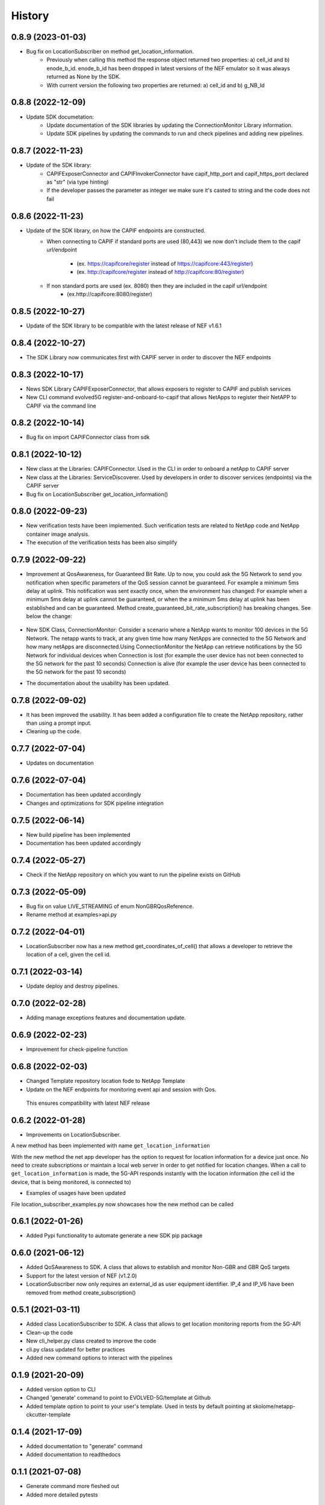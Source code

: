 =======
History
=======
0.8.9 (2023-01-03)
-------------------
* Bug fix on LocationSubscriber on method get_location_information.
    * Previously when calling this method the response object returned two properties:  a) cell_id and b) enode_b_id.  enode_b_id has been dropped in latest versions of the NEF emulator so it was always returned as None by the SDK.
    * With current version the following two properties are returned: a) cell_id and b) g_NB_Id

0.8.8 (2022-12-09)
-------------------
* Update SDK documetation:
    * Update documentation of the SDK libraries by updating the ConnectionMonitor Library information.
    * Update SDK pipelines by updating the commands to run and check pipelines and adding new pipelines.

0.8.7 (2022-11-23)
-------------------
* Update of the SDK library:
    * CAPIFExposerConnector and CAPIFInvokerConnector have capif_http_port and capif_https_port declared as "str" (via type hinting)
    * If the developer passes the parameter as integer we make sure it's casted to string and the code does not fail

0.8.6 (2022-11-23)
-------------------
* Update of the SDK library, on how the CAPIF endpoints are constructed.
    * When connecting to CAPIF if standard ports are used (80,443) we now don't include them to the capif url/endpoint

        * (ex. https://capifcore/register instead of https://capifcore:443/register)

        * (ex. http://capifcore/register instead of  http://capifcore:80/register)

    * If non standard ports are used (ex. 8080) then they are included in the capif url/endpoint
        * (ex.http://capifcore:8080/register)

0.8.5 (2022-10-27)
-------------------
* Update of the SDK library to be compatible with the latest release of NEF  v1.6.1

0.8.4 (2022-10-27)
-------------------
* The SDK Library now communicates first with CAPIF server in order to discover the NEF endpoints

0.8.3 (2022-10-17)
-------------------
* News SDK Library CAPIFExposerConnector, that allows exposers to register to CAPIF and publish services
* New CLI command evolved5G  register-and-onboard-to-capif  that allows NetApps to register their NetAPP to CAPIF via the command line


0.8.2 (2022-10-14)
-------------------
* Bug fix on import CAPIFConnector class from sdk

0.8.1 (2022-10-12)
-------------------
* New class at the Libraries: CAPIFConnector. Used in the CLI in order to onboard a netApp to CAPIF server
* New class at the Libraries: ServiceDiscoverer. Used by developers in order to discover services (endpoints) via the CAPIF server
* Bug fix on LocationSubscriber get_location_information()

0.8.0 (2022-09-23)
-------------------
* New verification tests have been implemented. Such verification tests are related to NetApp code and NetApp container image analysis.
* The execution of the verification tests has been also simplify

0.7.9  (2022-09-22)
-------------------
* Improvement at QosAwareness, for Guaranteed Bit Rate. Up to now, you could ask the 5G Network to send you notification when specific parameters of the QoS session cannot be guaranteed. For example a minimum 5ms delay at uplink. This notification was sent exactly once, when the environment has changed: For example when a minimum 5ms delay at uplink cannot be guaranteed, or when the a minimum 5ms delay at uplink has been established and can be guaranteed. Method create_guaranteed_bit_rate_subscription() has breaking changes. See below the change:

    .. code-block::
       :caption: Method signature create_guaranteed_bit_rate_subscription should be changed

        subscription = qos_awereness.create_guaranteed_bit_rate_subscription(
            ...
            wait_time_between_reports=10
            ...)

        Should be replaced by:

        subscription = qos_awereness.create_guaranteed_bit_rate_subscription(
            ...
            reporting_mode= QosAwareness.EventTriggeredReportingConfiguration(wait_time_in_seconds=10)
            ...)

* New SDK Class, ConnectionMonitor: Consider a scenario where a NetApp wants to monitor 100 devices in the 5G Network. The netapp wants to track, at any given time how many NetApps are connected to the 5G Network and how many netApps are disconnected.Using ConnectionMonitor the NetApp can retrieve notifications by the 5G Network for individual devices when Connection is lost (for example the user device has not been connected to the 5G network for the past 10 seconds) Connection is alive (for example the user device has been connected to the 5G network for the past 10 seconds)

* The documentation about the usability has been updated.

0.7.8  (2022-09-02)
-------------------
* It has been improved the usability. It has been added a configuration file to create the NetApp repository, rather than using a prompt input.
* Cleaning up the code.

0.7.7  (2022-07-04)
-------------------
* Updates on documentation

0.7.6  (2022-07-04)
-------------------
* Documentation has been updated accordingly
* Changes and optimizations for SDK pipeline integration

0.7.5  (2022-06-14)
-------------------
* New build pipeline has been implemented
* Documentation has been updated accordingly

0.7.4  (2022-05-27)
-------------------
* Check if the NetApp repository on which you want to run the pipeline exists on GitHub

0.7.3  (2022-05-09)
-------------------
* Bug fix on value LIVE_STREAMING of enum NonGBRQosReference.
* Rename method at examples>api.py

0.7.2  (2022-04-01)
-------------------
* LocationSubscriber now has a new method get_coordinates_of_cell() that allows a developer to retrieve the location of a cell, given the cell id.

0.7.1  (2022-03-14)
-------------------
* Update deploy and destroy pipelines.

0.7.0  (2022-02-28)
-------------------
* Adding manage exceptions features and documentation update.

0.6.9  (2022-02-23)
------------------
* Improvement for check-pipeline function

0.6.8 (2022-02-03)
------------------
* Changed Template repository location fode to NetApp Template

* Update on the NEF endpoints for monitoring event api and session with Qos.
 This ensures compatibility with latest NEF release

0.6.2 (2022-01-28)
------------------
* Improvements on LocationSubscriber.
A new method has been implemented with name
``get_location_information``

With the new method the net app developer has the option to request for location information for a device just once. No need to create subscriptions or maintain a local web server in order to get notified for location changes.
When a call to ``get_location_information`` is made, the 5G-API responds instantly with the location information (the cell id the device, that is being monitored, is connected to)

* Examples of usages have been updated
File location_subscriber_examples.py now showcases how the new method can be called

0.6.1 (2022-01-26)
------------------
* Added Pypi functionality to automate generate a new SDK pip package

0.6.0 (2021-06-12)
------------------
* Added QoSAwareness to SDK. A class that allows to establish and monitor Non-GBR and GBR QoS targets
* Support for the latest version of NEF  (v1.2.0)
* LocationSubscriber now only requires an external_id as user equipment identifier. IP_4 and IP_V6 have been removed from method create_subscription()


0.5.1 (2021-03-11)
------------------
* Added class LocationSubscriber to SDK. A class that allows to get location monitoring reports from the 5G-API
* Clean-up the code
* New cli_helper.py class created to improve the code
* cli.py class updated for better practices
* Added new command options to interact with the pipelines


0.1.9 (2021-20-09)
------------------
* Added version option to CLI
* Changed 'generate' command to point to EVOLVED-5G/template at Github
* Added template option to point to your user's template. Used in tests by default pointing at skolome/netapp-ckcutter-template


0.1.4 (2021-17-09)
------------------
* Added documentation to "generate" command
* Added documentation to readthedocs

0.1.1 (2021-07-08)
------------------
* Generate command more fleshed out
* Added more detailed pytests


0.1.0 (2021-06-30)
------------------
* First prototype implementation
